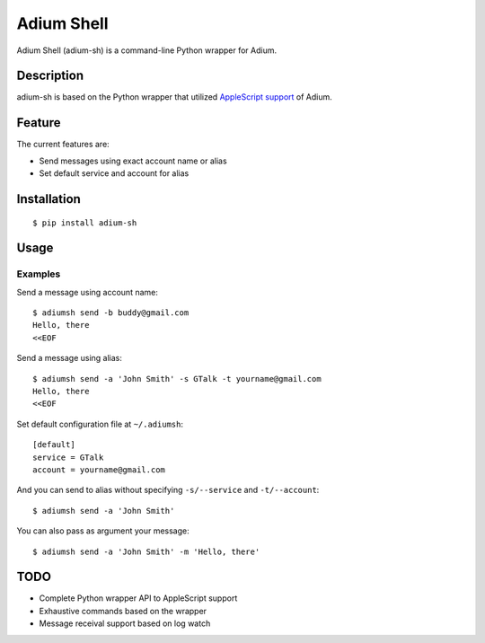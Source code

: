 Adium Shell
==========

.. image:: https://pypip.in/v/adium-sh/badge.png
        :target: https://pypi.python.org/pypi/adium-sh

Adium Shell (adium-sh) is a command-line Python wrapper for Adium.

Description
-----------
adium-sh is based on the Python wrapper that utilized `AppleScript support <https://trac.adium.im/wiki/AppleScript_Support_1.2>`_ of Adium.

Feature
-------

The current features are:

* Send messages using exact account name or alias
* Set default service and account for alias

Installation
------------
::

    $ pip install adium-sh

Usage
-----


Examples
~~~~~~~~
Send a message using account name:
::

    $ adiumsh send -b buddy@gmail.com
    Hello, there
    <<EOF

Send a message using alias:
::

    $ adiumsh send -a 'John Smith' -s GTalk -t yourname@gmail.com
    Hello, there
    <<EOF

Set default configuration file at ``~/.adiumsh``:
::

    [default]
    service = GTalk
    account = yourname@gmail.com

And you can send to alias without specifying ``-s/--service`` and ``-t/--account``:
::

    $ adiumsh send -a 'John Smith'

You can also pass as argument your message:
::

    $ adiumsh send -a 'John Smith' -m 'Hello, there'

TODO
----
* Complete Python wrapper API to AppleScript support
* Exhaustive commands based on the wrapper
* Message receival support based on log watch
